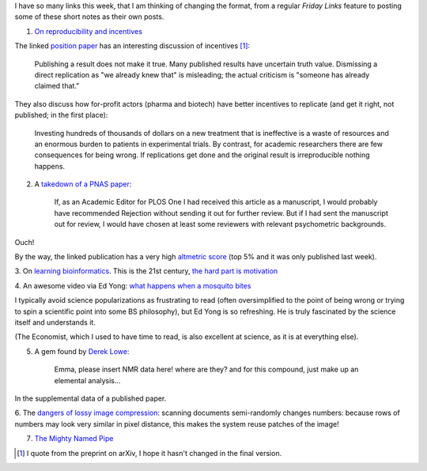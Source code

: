 I have so many links this week, that I am thinking of changing the format, from
a regular *Friday Links* feature to posting some of these short notes as their
own posts.

1. `On reproducibility and incentives <http://andrewgelman.com/2013/07/28/50-shades-of-gray-a-research-story/>`__

The linked `position paper <http://pps.sagepub.com/content/7/6/615.full>`__ has
an interesting discussion of incentives [#]_:

    Publishing a result does not make it true. Many published results have
    uncertain truth value. Dismissing a direct replication as "we
    already knew that" is misleading; the actual criticism is "someone has
    already claimed that."

They also discuss how for-profit actors (pharma and biotech) have better
incentives to replicate (and get it right, not published; in the first place):

    Investing hundreds of thousands of dollars on a new treatment that is
    ineffective is a waste of resources and an enormous burden to patients in
    experimental trials. By contrast, for academic researchers there are few
    consequences for being wrong. If replications get done and the original
    result is irreproducible nothing happens.

2. A `takedown of a PNAS paper <http://blogs.plos.org/mindthebrain/2013/08/05/improving-your-health-by-pursuing-meaning-versus-happiness/>`__:

    If, as an Academic Editor for PLOS One I had received this article as a
    manuscript, I would probably have recommended Rejection without sending it
    out for further review. But if I had sent the manuscript out for review, I
    would have chosen at least some reviewers with relevant psychometric
    backgrounds.

Ouch!

By the way, the linked publication has a very high `altmetric score
<http://www.altmetric.com/details.php?citation_id=1657565&src=bookmarklet>`__
(top 5% and it was only published last week).

3. On `learning bioinformatics
<http://biomickwatson.wordpress.com/2013/08/06/bioinformatics-is-not-something-you-are-taught-its-a-way-of-life/>`__.
This is the 21st century, `the hard part is motivation
<http://metarabbit.wordpress.com/2013/07/29/the-hard-part-is-motivation-books-etc/>`__

4. An awesome video via Ed Yong: `what happens when a mosquito bites
<http://phenomena.nationalgeographic.com/2013/08/06/heres-what-happens-inside-you-when-a-mosquito-bites/>`__

I typically avoid science popularizations as frustrating to read (often
oversimplified to the point of being wrong or trying to spin a scientific point
into some BS philosophy), but Ed Yong is so refreshing. He is truly fascinated
by the science itself and understands it.

(The Economist, which I used to have time to read, is also excellent at
science, as it is at everything else).

5. A gem found by `Derek Lowe <http://pipeline.corante.com/archives/2013/08/07/new_frontiers_in_analytical_chemistry.php>`__:

    Emma, please insert NMR data here! where are they? and for this compound,
    just make up an elemental analysis...

In the supplemental data of a published paper.

6. The `dangers of lossy image compression
<http://www.dkriesel.com/en/blog/2013/0802_xerox-workcentres_are_switching_written_numbers_when_scanning>`__:
scanning documents semi-randomly changes numbers: because rows of numbers may
look very similar in pixel distance, this makes the system reuse patches of the image!

7. `The Mighty Named Pipe <http://vincebuffalo.org/2013/08/08/the-mighty-named-pipe.html>`__

.. [#] I quote from the preprint on arXiv, I hope it hasn't changed in the final version.

